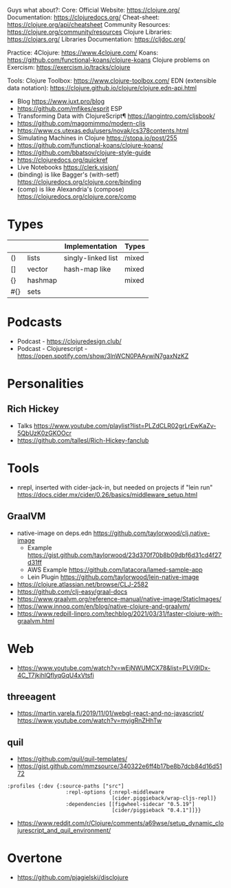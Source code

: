 Guys what about?:
Core:
Official Website: https://clojure.org/
Documentation: https://clojuredocs.org/
Cheat-sheet: https://clojure.org/api/cheatsheet
Community Resources: https://clojure.org/community/resources
Clojure Libraries: https://clojars.org/
Libraries Documentation: https://cljdoc.org/

Practice:
4Clojure: https://www.4clojure.com/
Koans: https://github.com/functional-koans/clojure-koans
Clojure problems on Exercism: https://exercism.io/tracks/clojure

Tools:
Clojure Toolbox: https://www.clojure-toolbox.com/
EDN (extensible data notation): https://clojure.github.io/clojure/clojure.edn-api.html

- Blog https://www.juxt.pro/blog
- https://github.com/mfikes/esprit ESP
- Transforming Data with ClojureScript¶ https://langintro.com/cljsbook/
- https://github.com/magomimmo/modern-cljs
- https://www.cs.utexas.edu/users/novak/cs378contents.html
- Simulating Machines in Clojure https://stopa.io/post/255
- https://github.com/functional-koans/clojure-koans/
- https://github.com/bbatsov/clojure-style-guide
- https://clojuredocs.org/quickref
- Live Notebooks https://clerk.vision/
- (binding) is like Bagger's (with-setf) https://clojuredocs.org/clojure.core/binding
- (comp)    is like Alexandria's (compose) https://clojuredocs.org/clojure.core/comp
* Types
|     |         | Implementation     | Types |
|-----+---------+--------------------+-------|
| ()  | lists   | singly-linked list | mixed |
| []  | vector  | hash-map like      | mixed |
| {}  | hashmap |                    | mixed |
| #{} | sets    |                    |       |
|-----+---------+--------------------+-------|
* Podcasts
- Podcast - https://clojuredesign.club/
- Podcast - Clojurescript - https://open.spotify.com/show/3lnWCN0PAAywiN7gaxNzKZ
* Personalities
** Rich Hickey
- Talks https://www.youtube.com/playlist?list=PLZdCLR02grLrEwKaZv-5QbUzK0zGKOOcr
- https://github.com/tallesl/Rich-Hickey-fanclub
* Tools
- nrepl, inserted with cider-jack-in, but needed on projects if "lein run"
  https://docs.cider.mx/cider/0.26/basics/middleware_setup.html
** GraalVM
- native-image on deps.edn https://github.com/taylorwood/clj.native-image
  - Example https://gist.github.com/taylorwood/23d370f70b8b09dbf6d31cd4f27d31ff
  - AWS Example https://github.com/latacora/lamed-sample-app
  - Lein Plugin https://github.com/taylorwood/lein-native-image
- https://clojure.atlassian.net/browse/CLJ-2582
- https://github.com/clj-easy/graal-docs
- https://www.graalvm.org/reference-manual/native-image/StaticImages/
- https://www.innoq.com/en/blog/native-clojure-and-graalvm/
- https://www.redpill-linpro.com/techblog/2021/03/31/faster-clojure-with-graalvm.html
* Web
- https://www.youtube.com/watch?v=wEjNWUMCX78&list=PLVi9lDx-4C_T7jkihlQflyqGqU4xVtsfi
** threeagent
- https://martin.varela.fi/2019/11/01/webgl-react-and-no-javascript/
  https://www.youtube.com/watch?v=myigRnZHhTw
** quil
- https://github.com/quil/quil-templates/
- https://gist.github.com/mmzsource/340322e6ff4b17be8b7dcb84d16d5172
#+begin_src
:profiles {:dev {:source-paths ["src"]
                   :repl-options {:nrepl-middleware
                                  [cider.piggieback/wrap-cljs-repl]}
                   :dependencies [[figwheel-sidecar "0.5.19"]
                                  [cider/piggieback "0.4.1"]]}}
#+end_src
- https://www.reddit.com/r/Clojure/comments/a69wse/setup_dynamic_clojurescript_and_quil_environment/
* Overtone
- https://github.com/pjagielski/disclojure
